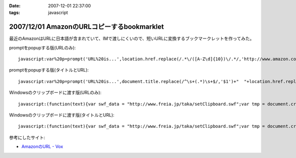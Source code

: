 :date: 2007-12-01 22:37:00
:tags: javascript

===========================================
2007/12/01 AmazonのURLコピーするbookmarklet
===========================================

最近のAmazonはURLに日本語が含まれていて、IMで渡しにくいので、短いURLに変換するブックマークレットを作ってみた。

promptをpopupする版(URLのみ)::

  javascript:var%20p=prompt('URL%20is...',location.href.replace(/.*\/([A-Z\d]{10})\/.*/,'http://www.amazon.co.jp/dp/$1'))

promptをpopupする版(タイトルとURL)::

  javascript:var%20p=prompt('URL%20is...',document.title.replace(/^\s+(.*)\s+$/,'$1')+"  "+location.href.replace(/.*\/([A-Z\d]{10})\/.*/,'http://www.amazon.co.jp/dp/$1'))


Windowsのクリップボードに渡す版(URLのみ)::

  javascript:(function(text){var swf_data = "http://www.freia.jp/taka/setClipboard.swf";var tmp = document.createElement("div");tmp.innerHTML = '<embed src="'+swf_data+'" FlashVars="code='+encodeURI(text)+'" width="0" height="0"></embed>';with(tmp.style){position ="absolute";left = "-10px";top  = "-10px";visibility = "hidden";};document.body.appendChild(tmp);setTimeout(function(){document.body.removeChild(tmp)},1000);})(location.href.replace(/.*\/([A-Z\d]{10})\/.*/,'http://www.amazon.co.jp/dp/$1'))

Windowsのクリップボードに渡す版(タイトルとURL)::

  javascript:(function(text){var swf_data = "http://www.freia.jp/taka/setClipboard.swf";var tmp = document.createElement("div");tmp.innerHTML = '<embed src="'+swf_data+'" FlashVars="code='+encodeURI(text)+'" width="0" height="0"></embed>';with(tmp.style){position ="absolute";left = "-10px";top  = "-10px";visibility = "hidden";};document.body.appendChild(tmp);setTimeout(function(){document.body.removeChild(tmp)},1000);})(document.title.replace(/^\s+(.*)\s+$/,'$1')+"\n"+location.href.replace(/.*\/([A-Z\d]{10})\/.*/,'http://www.amazon.co.jp/dp/$1'))


参考にしたサイト:

- `AmazonのURL - Vox`_

.. _`AmazonのURL - Vox`: http://takeshi.vox.com/library/post/amazon%E3%81%AEurl.html


.. :extend type: text/html
.. :extend:



.. :comments:
.. :comment id: 2008-12-17.3934052472
.. :title: Re:AmazonのURLコピーするbookmarklet
.. :author: big fat gay
.. :date: 2008-12-17 08:49:54
.. :email: gay@iggy-pop-gay.com
.. :url: http://iggy-pop-gay.com/map-of-gay-world/
.. :body:
.. Gay line dancing
.. <url>http://iggy-pop-gay.com/map-of-gay-world/|Map of gay world</url>
.. 


.. image:: 20071201_amazon_bookmarklet.*
   :width: 33%

